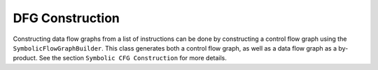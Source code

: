 DFG Construction
================

Constructing data flow graphs from a list of instructions can be done by constructing a control flow graph using the ``SymbolicFlowGraphBuilder``. This class generates both a control flow graph, as well as a data flow graph as a by-product. See the section ``Symbolic CFG Construction`` for more details. 